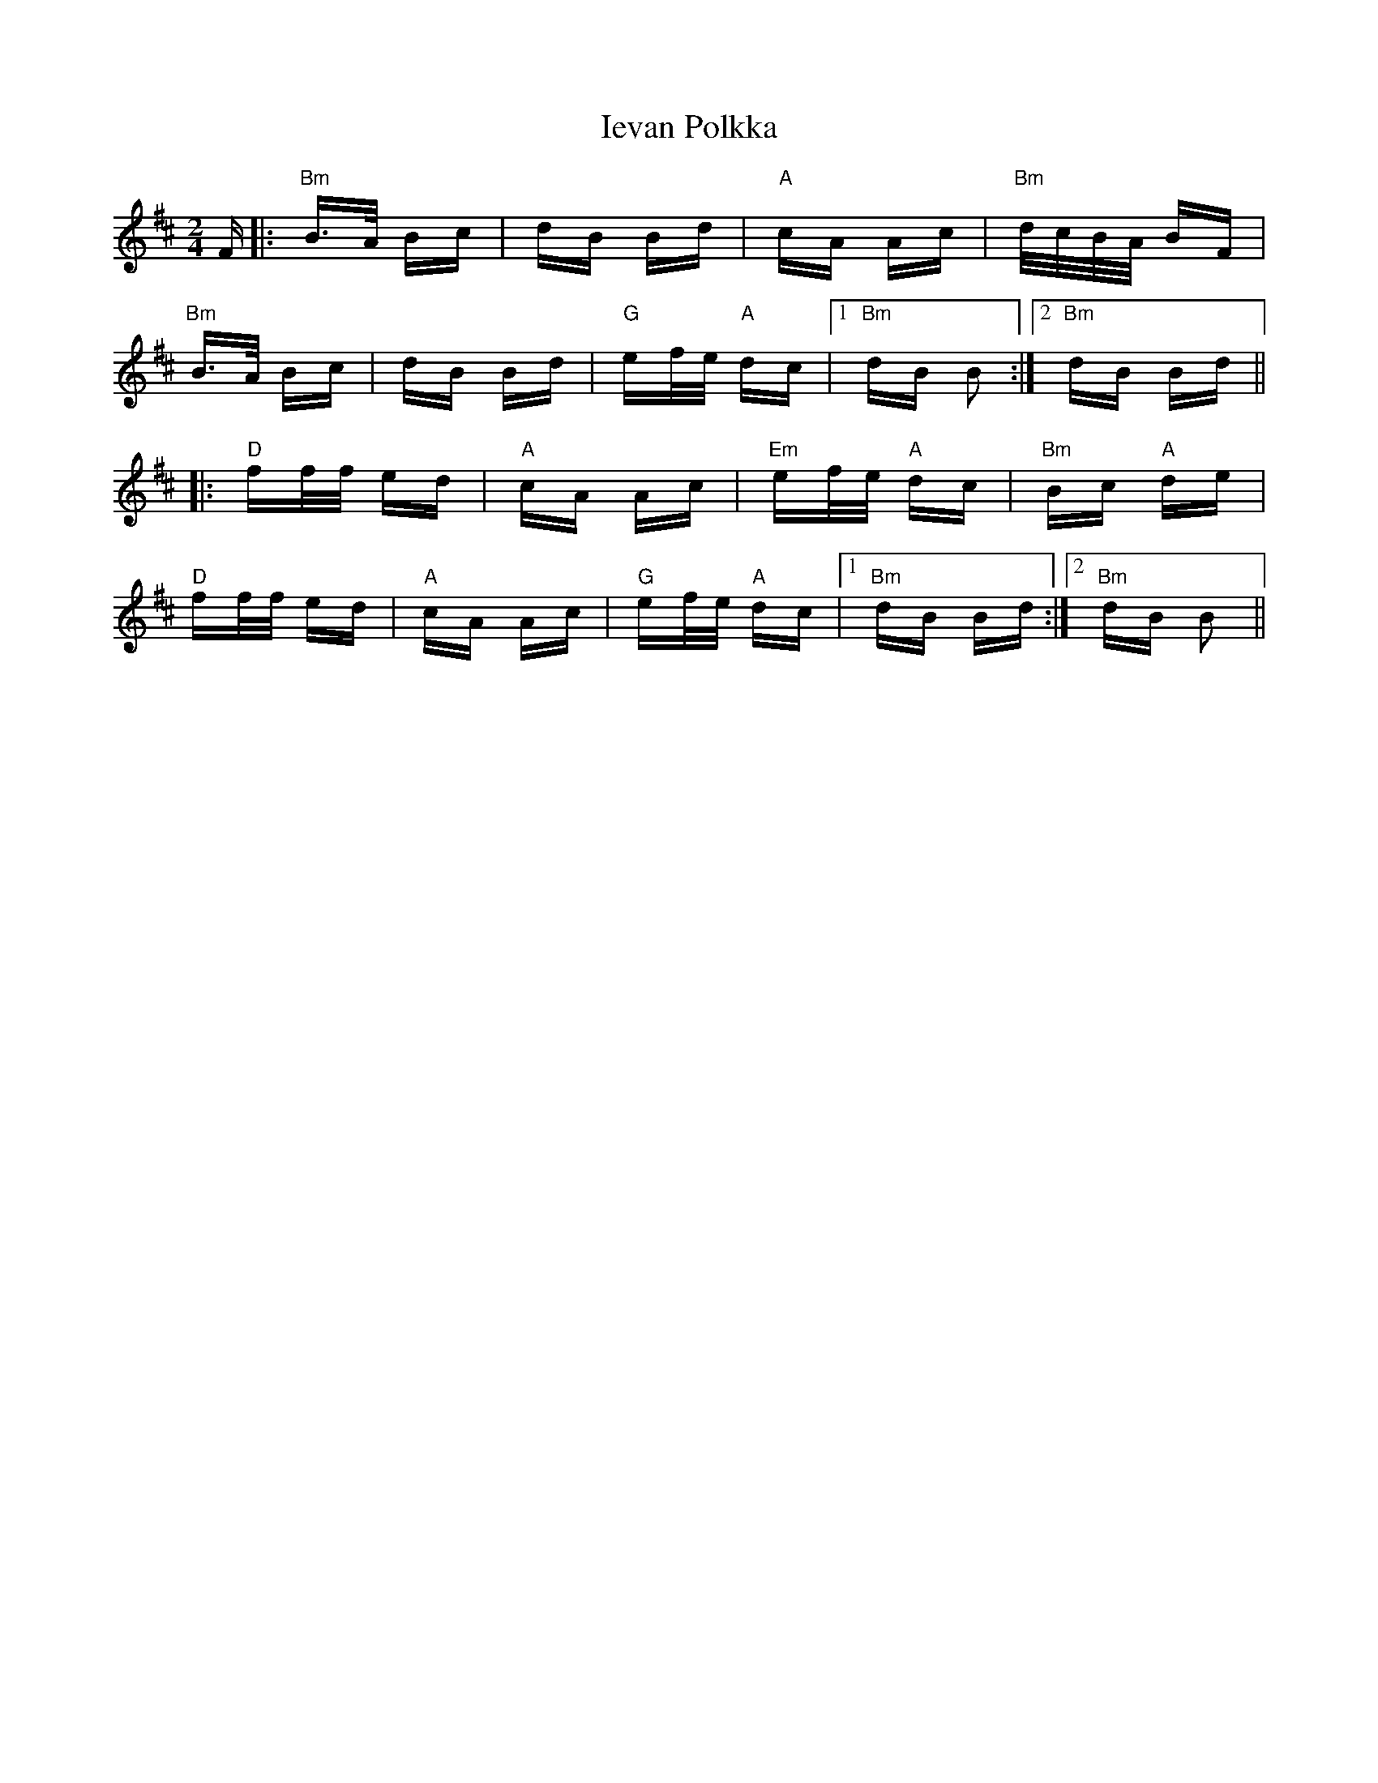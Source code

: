 X: 18750
T: Ievan Polkka
R: polka
M: 2/4
K: Bminor
F|:"Bm"B>A Bc|dB Bd|"A"cA Ac|"Bm"d/c/B/A/ BF|
"Bm"B>A Bc|dB Bd|"G"ef/e/ "A"dc|1 "Bm"dB B2:|2 "Bm"dB Bd||
|:"D"ff/f/ ed|"A"cA Ac|"Em"ef/e/ "A"dc|"Bm"Bc "A"de|
"D"ff/f/ ed|"A"cA Ac|"G"ef/e/ "A"dc|1 "Bm"dB Bd:|2 "Bm"dB B2||

